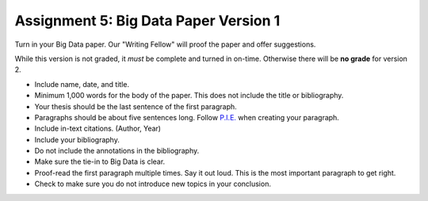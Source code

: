 Assignment 5: Big Data Paper Version 1
======================================

Turn in your Big Data paper. Our "Writing Fellow" will proof the paper and offer
suggestions.

While this version is not graded, it *must* be complete and turned in on-time.
Otherwise there will be **no grade** for version 2.

* Include name, date, and title.
* Minimum 1,000 words for the body of the paper.
  This does not include the title or bibliography.
* Your thesis should be the last sentence of the first paragraph.
* Paragraphs should be about five sentences long. Follow
  `P.I.E. <https://awc.ashford.edu/essay-dev-pie-paragraph.html>`_ when
  creating your paragraph.
* Include in-text citations. (Author, Year)
* Include your bibliography.
* Do not include the annotations in the bibliography.
* Make sure the tie-in to Big Data is clear.
* Proof-read the first paragraph multiple times. Say it out loud. This is the
  most important paragraph to get right.
* Check to make sure you do not introduce new topics in your conclusion.
